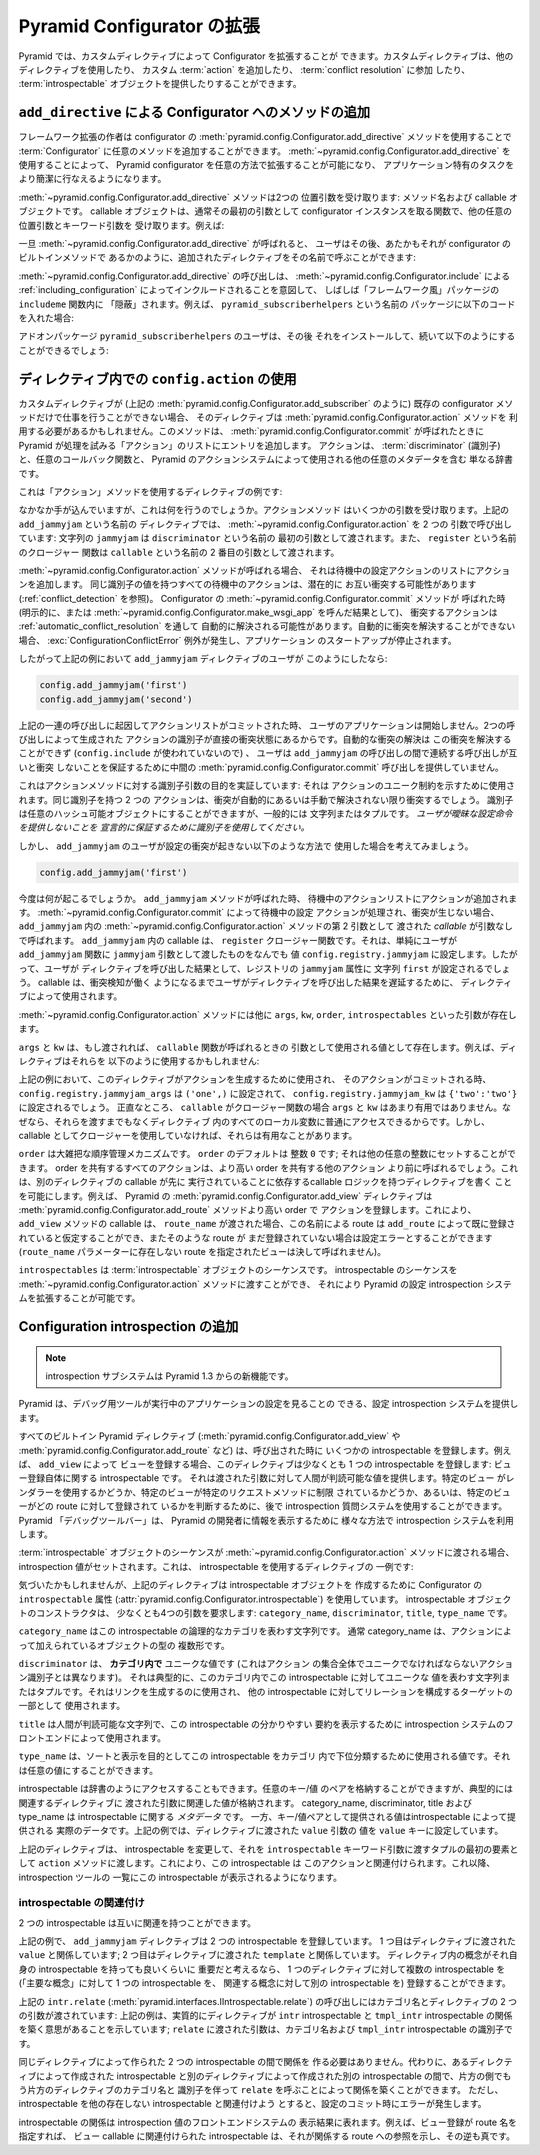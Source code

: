 .. index::
   single: extending configuration

.. Extending Pyramid Configuration

.. _extconfig_narr:

Pyramid Configurator の拡張
===============================

.. Pyramid allows you to extend its Configurator with custom directives.  Custom
.. directives can use other directives, they can add a custom :term:`action`,
.. they can participate in :term:`conflict resolution`, and they can provide
.. some number of :term:`introspectable` objects.

Pyramid では、カスタムディレクティブによって Configurator を拡張することが
できます。カスタムディレクティブは、他のディレクティブを使用したり、
カスタム :term:`action` を追加したり、 :term:`conflict resolution` に参加
したり、 :term:`introspectable` オブジェクトを提供したりすることができます。


.. index::
   single: add_directive
   pair: configurator; adding directives

.. Adding Methods to the Configurator via ``add_directive``

.. _add_directive:

``add_directive`` による Configurator へのメソッドの追加
--------------------------------------------------------

.. Framework extension writers can add arbitrary methods to a
.. :term:`Configurator` by using the
.. :meth:`pyramid.config.Configurator.add_directive` method of the configurator.
.. Using :meth:`~pyramid.config.Configurator.add_directive` makes it possible to
.. extend a Pyramid configurator in arbitrary ways, and allows it to perform
.. application-specific tasks more succinctly.

フレームワーク拡張の作者は configurator の
:meth:`pyramid.config.Configurator.add_directive` メソッドを使用することで
:term:`Configurator` に任意のメソッドを追加することができます。
:meth:`~pyramid.config.Configurator.add_directive` を使用することによって、
Pyramid configurator を任意の方法で拡張することが可能になり、
アプリケーション特有のタスクをより簡潔に行なえるようになります。


.. The :meth:`~pyramid.config.Configurator.add_directive` method accepts two
.. positional arguments: a method name and a callable object.  The callable
.. object is usually a function that takes the configurator instance as its
.. first argument and accepts other arbitrary positional and keyword arguments.
.. For example:

:meth:`~pyramid.config.Configurator.add_directive` メソッドは2つの
位置引数を受け取ります: メソッド名および callable オブジェクトです。
callable オブジェクトは、通常その最初の引数として configurator
インスタンスを取る関数で、他の任意の位置引数とキーワード引数を
受け取ります。例えば:


.. code-block:: python
   :linenos:

   from pyramid.events import NewRequest
   from pyramid.config import Configurator

   def add_newrequest_subscriber(config, subscriber):
       config.add_subscriber(subscriber, NewRequest)

   if __name__ == '__main__':
       config = Configurator()
       config.add_directive('add_newrequest_subscriber',
                            add_newrequest_subscriber)


.. Once :meth:`~pyramid.config.Configurator.add_directive` is called, a user can
.. then call the added directive by its given name as if it were a built-in
.. method of the Configurator:

一旦 :meth:`~pyramid.config.Configurator.add_directive` が呼ばれると、
ユーザはその後、あたかもそれが configurator のビルトインメソッドで
あるかのように、追加されたディレクティブをその名前で呼ぶことができます:


.. code-block:: python
   :linenos:

   def mysubscriber(event):
       print event.request

   config.add_newrequest_subscriber(mysubscriber)


.. A call to :meth:`~pyramid.config.Configurator.add_directive` is often
.. "hidden" within an ``includeme`` function within a "frameworky" package meant
.. to be included as per :ref:`including_configuration` via
.. :meth:`~pyramid.config.Configurator.include`.  For example, if you put this
.. code in a package named ``pyramid_subscriberhelpers``:

:meth:`~pyramid.config.Configurator.add_directive` の呼び出しは、
:meth:`~pyramid.config.Configurator.include` による
:ref:`including_configuration` によってインクルードされることを意図して、
しばしば「フレームワーク風」パッケージの ``includeme`` 関数内に
「隠蔽」されます。例えば、 ``pyramid_subscriberhelpers`` という名前の
パッケージに以下のコードを入れた場合:


.. code-block:: python
   :linenos:

   def includeme(config):
       config.add_directive('add_newrequest_subscriber',
                            add_newrequest_subscriber)


.. The user of the add-on package ``pyramid_subscriberhelpers`` would then be
.. able to install it and subsequently do:

アドオンパッケージ ``pyramid_subscriberhelpers`` のユーザは、その後
それをインストールして、続いて以下のようにすることができるでしょう:


.. code-block:: python
   :linenos:

   def mysubscriber(event):
       print event.request

   from pyramid.config import Configurator
   config = Configurator()
   config.include('pyramid_subscriberhelpers')
   config.add_newrequest_subscriber(mysubscriber)


.. Using ``config.action`` in a Directive

ディレクティブ内での ``config.action`` の使用
---------------------------------------------

.. If a custom directive can't do its work exclusively in terms of existing
.. configurator methods (such as
.. :meth:`pyramid.config.Configurator.add_subscriber`, as above), the directive
.. may need to make use of the :meth:`pyramid.config.Configurator.action`
.. method.  This method adds an entry to the list of "actions" that Pyramid will
.. attempt to process when :meth:`pyramid.config.Configurator.commit` is called.
.. An action is simply a dictionary that includes a :term:`discriminator`,
.. possibly a callback function, and possibly other metadata used by Pyramid's
.. action system.

カスタムディレクティブが (上記の
:meth:`pyramid.config.Configurator.add_subscriber` のように) 既存の
configurator メソッドだけで仕事を行うことができない場合、
そのディレクティブは :meth:`pyramid.config.Configurator.action` メソッドを
利用する必要があるかもしれません。このメソッドは、
:meth:`pyramid.config.Configurator.commit` が呼ばれたときに
Pyramid が処理を試みる「アクション」のリストにエントリを追加します。
アクションは、 :term:`discriminator` (識別子) と、任意のコールバック関数と、
Pyramid のアクションシステムによって使用される他の任意のメタデータを含む
単なる辞書です。


.. Here's an example directive which uses the "action" method:

これは「アクション」メソッドを使用するディレクティブの例です:


.. code-block:: python
   :linenos:

   def add_jammyjam(config, jammyjam):
       def register():
           config.registry.jammyjam = jammyjam
       config.action('jammyjam', register)

   if __name__ == '__main__':
       config = Configurator()
       config.add_directive('add_jammyjam', add_jammyjam)


.. Fancy, but what does it do?  The action method accepts a number of arguments.
.. In the above directive named ``add_jammyjam``, we call
.. :meth:`~pyramid.config.Configurator.action` with two arguments: the string
.. ``jammyjam`` is passed as the first argument named ``discriminator``, and the
.. closure function named ``register`` is passed as the second argument named
.. ``callable``.

なかなか手が込んでいますが、これは何を行うのでしょうか。アクションメソッド
はいくつかの引数を受け取ります。上記の ``add_jammyjam`` という名前の
ディレクティブでは、 :meth:`~pyramid.config.Configurator.action` を 2 つの
引数で呼び出しています: 文字列の ``jammyjam`` は ``discriminator`` という名前の
最初の引数として渡されます。また、 ``register`` という名前のクロージャー
関数は ``callable`` という名前の 2 番目の引数として渡されます。


.. When the :meth:`~pyramid.config.Configurator.action` method is called, it
.. appends an action to the list of pending configuration actions.  All pending
.. actions with the same discriminator value are potentially in conflict with
.. one another (see :ref:`conflict_detection`).  When the
.. :meth:`~pyramid.config.Configurator.commit` method of the Configurator is
.. called (either explicitly or as the result of calling
.. :meth:`~pyramid.config.Configurator.make_wsgi_app`), conflicting actions are
.. potentially automatically resolved as per
.. :ref:`automatic_conflict_resolution`.  If a conflict cannot be automatically
.. resolved, a :exc:`ConfigurationConflictError` is raised and application
.. startup is prevented.

:meth:`~pyramid.config.Configurator.action` メソッドが呼ばれる場合、
それは待機中の設定アクションのリストにアクションを追加します。
同じ識別子の値を持つすべての待機中のアクションは、潜在的に
お互い衝突する可能性があります (:ref:`conflict_detection` を参照)。
Configurator の :meth:`~pyramid.config.Configurator.commit` メソッドが
呼ばれた時 (明示的に、または
:meth:`~pyramid.config.Configurator.make_wsgi_app` を呼んだ結果として)、
衝突するアクションは :ref:`automatic_conflict_resolution` を通して
自動的に解決される可能性があります。自動的に衝突を解決することができない
場合、 :exc:`ConfigurationConflictError` 例外が発生し、アプリケーション
のスタートアップが停止されます。


.. In our above example, therefore, if a consumer of our ``add_jammyjam``
.. directive did this:

したがって上記の例において ``add_jammyjam`` ディレクティブのユーザが
このようにしたなら:


.. code-block:: python

   config.add_jammyjam('first')
   config.add_jammyjam('second')


.. When the action list was committed resulting from the set of calls above, our
.. user's application would not start, because the discriminators of the actions
.. generated by the two calls are in direct conflict.  Automatic conflict
.. resolution cannot resolve the conflict (because no ``config.include`` is
.. involved), and the user provided no intermediate
.. :meth:`pyramid.config.Configurator.commit` call between the calls to
.. ``add_jammyjam`` to ensure that the successive calls did not conflict with
.. each other.

上記の一連の呼び出しに起因してアクションリストがコミットされた時、
ユーザのアプリケーションは開始しません。2つの呼び出しによって生成された
アクションの識別子が直接の衝突状態にあるからです。自動的な衝突の解決は
この衝突を解決することができず (``config.include`` が使われていないので) 、
ユーザは ``add_jammyjam`` の呼び出しの間で連続する呼び出しが互いと衝突
しないことを保証するために中間の
:meth:`pyramid.config.Configurator.commit` 呼び出しを提供していません。


.. This demonstrates the purpose of the discriminator argument to the action
.. method: it's used to indicate a uniqueness constraint for an action.  Two
.. actions with the same discriminator will conflict unless the conflict is
.. automatically or manually resolved. A discriminator can be any hashable
.. object, but it is generally a string or a tuple.  *You use a discriminator to
.. declaratively ensure that the user doesn't provide ambiguous configuration
.. statements.*

これはアクションメソッドに対する識別子引数の目的を実証しています: それは
アクションのユニーク制約を示すために使用されます。同じ識別子を持つ 2 つの
アクションは、衝突が自動的にあるいは手動で解決されない限り衝突するでしょう。
識別子は任意のハッシュ可能オブジェクトにすることができますが、一般的には
文字列またはタプルです。 *ユーザが曖昧な設定命令を提供しないことを
宣言的に保証するために識別子を使用してください。*


.. But let's imagine that a consumer of ``add_jammyjam`` used it in such a way
.. that no configuration conflicts are generated.

しかし、 ``add_jammyjam`` のユーザが設定の衝突が起きない以下のような方法で
使用した場合を考えてみましょう。


.. code-block:: python

   config.add_jammyjam('first')


.. What happens now?  When the ``add_jammyjam`` method is called, an action is
.. appended to the pending actions list.  When the pending configuration actions
.. are processed during :meth:`~pyramid.config.Configurator.commit`, and no
.. conflicts occur, the *callable* provided as the second argument to the
.. :meth:`~pyramid.config.Configurator.action` method within ``add_jammyjam`` is
.. called with no arguments.  The callable in ``add_jammyjam`` is the
.. ``register`` closure function.  It simply sets the value
.. ``config.registry.jammyjam`` to whatever the user passed in as the
.. ``jammyjam`` argument to the ``add_jammyjam`` function.  Therefore, the
.. result of the user's call to our directive will set the ``jammyjam``
.. attribute of the registry to the string ``first``.  *A callable is used by a
.. directive to defer the result of a user's call to the directive until
.. conflict detection has had a chance to do its job*.

今度は何が起こるでしょうか。 ``add_jammyjam`` メソッドが呼ばれた時、
待機中のアクションリストにアクションが追加されます。
:meth:`~pyramid.config.Configurator.commit` によって待機中の設定
アクションが処理され、衝突が生じない場合、 ``add_jammyjam`` 内の
:meth:`~pyramid.config.Configurator.action` メソッドの第 2 引数として
渡された *callable* が引数なしで呼ばれます。 ``add_jammyjam`` 内の
callable は、 ``register`` クロージャー関数です。それは、単純にユーザが
``add_jammyjam`` 関数に ``jammyjam`` 引数として渡したものをなんでも
値 ``config.registry.jammyjam`` に設定します。したがって、ユーザが
ディレクティブを呼び出した結果として、レジストリの ``jammyjam`` 属性に
文字列 ``first`` が設定されるでしょう。 callable は、衝突検知が働く
ようになるまでユーザがディレクティブを呼び出した結果を遅延するために、
ディレクティブによって使用されます。


.. Other arguments exist to the :meth:`~pyramid.config.Configurator.action`
.. method, including ``args``, ``kw``, ``order``, and ``introspectables``.  

:meth:`~pyramid.config.Configurator.action` メソッドには他に ``args``,
``kw``, ``order``, ``introspectables`` といった引数が存在します。


.. ``args`` and ``kw`` exist as values, which, if passed, will be used as
.. arguments to the ``callable`` function when it is called back.  For example
.. our directive might use them like so:

``args`` と ``kw`` は、もし渡されれば、 ``callable`` 関数が呼ばれるときの
引数として使用される値として存在します。例えば、ディレクティブはそれらを
以下のように使用するかもしれません:


.. code-block:: python
   :linenos:

   def add_jammyjam(config, jammyjam):
       def register(*arg, **kw):
           config.registry.jammyjam_args = arg
           config.registry.jammyjam_kw = kw
           config.registry.jammyjam = jammyjam
       config.action('jammyjam', register, args=('one',), kw={'two':'two'})


.. In the above example, when this directive is used to generate an action, and
.. that action is committed, ``config.registry.jammyjam_args`` will be set to
.. ``('one',)`` and ``config.registry.jammyjam_kw`` will be set to
.. ``{'two':'two'}``.  ``args`` and ``kw`` are honestly not very useful when
.. your ``callable`` is a closure function, because you already usually have
.. access to every local in the directive without needing them to be passed
.. back.  They can be useful, however, if you don't use a closure as a callable.

上記の例において、このディレクティブがアクションを生成するために使用され、
そのアクションがコミットされる時、
``config.registry.jammyjam_args`` は ``('one',)`` に設定されて、
``config.registry.jammyjam_kw`` は ``{'two':'two'}`` に設定されるでしょう。
正直なところ、 ``callable`` がクロージャー関数の場合 ``args`` と ``kw``
はあまり有用ではありません。なぜなら、それらを渡すまでもなくディレクティブ
内のすべてのローカル変数に普通にアクセスできるからです。しかし、 callable
としてクロージャーを使用していなければ、それらは有用なことがあります。


.. ``order`` is a crude order control mechanism.  ``order`` defaults to the
.. integer ``0``; it can be set to any other integer.  All actions that share an
.. order will be called before other actions that share a higher order.  This
.. makes it possible to write a directive with callable logic that relies on the
.. execution of the callable of another directive being done first.  For
.. example, Pyramid's :meth:`pyramid.config.Configurator.add_view` directive
.. registers an action with a higher order than the
.. :meth:`pyramid.config.Configurator.add_route` method.  Due to this, the
.. ``add_view`` method's callable can assume that, if a ``route_name`` was
.. passed to it, that a route by this name was already registered by
.. ``add_route``, and if such a route has not already been registered, it's a
.. configuration error (a view that names a nonexistent route via its
.. ``route_name`` parameter will never be called).

``order`` は大雑把な順序管理メカニズムです。 ``order`` のデフォルトは
整数 ``0`` です; それは他の任意の整数にセットすることができます。 order
を共有するすべてのアクションは、より高い order を共有する他のアクション
より前に呼ばれるでしょう。これは、別のディレクティブの callable が先に
実行されていることに依存するcallable ロジックを持つディレクティブを書く
ことを可能にします。例えば、 Pyramid の
:meth:`pyramid.config.Configurator.add_view` ディレクティブは
:meth:`pyramid.config.Configurator.add_route` メソッドより高い order で
アクションを登録します。これにより、 ``add_view`` メソッドの callable は、
``route_name`` が渡された場合、この名前による route は ``add_route``
によって既に登録されていると仮定することができ、またそのような route が
まだ登録されていない場合は設定エラーとすることができます (``route_name``
パラメーターに存在しない route を指定されたビューは決して呼ばれません)。


.. ``introspectables`` is a sequence of :term:`introspectable` objects.  You can
.. pass a sequence of introspectables to the
.. :meth:`~pyramid.config.Configurator.action` method, which allows you to
.. augment Pyramid's configuration introspection system.

``introspectables`` は :term:`introspectable` オブジェクトのシーケンスです。
introspectable のシーケンスを
:meth:`~pyramid.config.Configurator.action` メソッドに渡すことができ、
それにより Pyramid の設定 introspection システムを拡張することが可能です。


.. Adding Configuration Introspection

.. _introspection:

Configuration introspection の追加
----------------------------------

.. note::

   .. The introspection subsystem is new in Pyramid 1.3.

   introspection サブシステムは Pyramid 1.3 からの新機能です。


.. Pyramid provides a configuration introspection system that can be used by
.. debugging tools to provide visibility into the configuration of a running
.. application.

Pyramid は、デバッグ用ツールが実行中のアプリケーションの設定を見ることの
できる、設定 introspection システムを提供します。


.. All built-in Pyramid directives (such as
.. :meth:`pyramid.config.Configurator.add_view` and
.. :meth:`pyramid.config.Configurator.add_route`) register a set of
.. introspectables when called.  For example, when you register a view via
.. ``add_view``, the directive registers at least one introspectable: an
.. introspectable about the view registration itself, providing human-consumable
.. values for the arguments it was passed.  You can later use the introspection
.. query system to determine whether a particular view uses a renderer, or
.. whether a particular view is limited to a particular request method, or which
.. routes a particular view is registered against.  The Pyramid "debug toolbar"
.. makes use of the introspection system in various ways to display information
.. to Pyramid developers.

すべてのビルトイン Pyramid ディレクティブ
(:meth:`pyramid.config.Configurator.add_view` や
:meth:`pyramid.config.Configurator.add_route` など) は、呼び出された時に
いくつかの introspectable を登録します。例えば、 ``add_view`` によって
ビューを登録する場合、このディレクティブは少なくとも 1 つの
introspectable を登録します: ビュー登録自体に関する introspectable です。
それは渡された引数に対して人間が判読可能な値を提供します。特定のビュー
がレンダラーを使用するかどうか、特定のビューが特定のリクエストメソッドに制限
されているかどうか、あるいは、特定のビューがどの route に対して登録されて
いるかを判断するために、後で introspection 質問システムを使用することができます。
Pyramid 「デバッグツールバー」は、 Pyramid の開発者に情報を表示するために
様々な方法で introspection システムを利用します。


.. Introspection values are set when a sequence of :term:`introspectable`
.. objects is passed to the :meth:`~pyramid.config.Configurator.action` method.
.. Here's an example of a directive which uses introspectables:

:term:`introspectable` オブジェクトのシーケンスが
:meth:`~pyramid.config.Configurator.action` メソッドに渡される場合、
introspection 値がセットされます。これは、 introspectable を使用するディレクティブの
一例です:


.. code-block:: python
   :linenos:

   def add_jammyjam(config, value):
       def register():
           config.registry.jammyjam = value
       intr = config.introspectable(category_name='jammyjams', 
                                    discriminator='jammyjam',
                                    title='a jammyjam',
                                    type_name=None)
       intr['value'] = value
       config.action('jammyjam', register, introspectables=(intr,))

   if __name__ == '__main__':
       config = Configurator()
       config.add_directive('add_jammyjam', add_jammyjam)


.. If you notice, the above directive uses the ``introspectable`` attribute of a
.. Configurator (:attr:`pyramid.config.Configurator.introspectable`) to create
.. an introspectable object.  The introspectable object's constructor requires
.. at least four arguments: the ``category_name``, the ``discriminator``, the
.. ``title``, and the ``type_name``.

気づいたかもしれませんが、上記のディレクティブは introspectable オブジェクトを
作成するために Configurator の ``introspectable`` 属性
(:attr:`pyramid.config.Configurator.introspectable`)
を使用しています。 introspectable オブジェクトのコンストラクタは、
少なくとも4つの引数を要求します:
``category_name``, ``discriminator``, ``title``, ``type_name`` です。


.. The ``category_name`` is a string representing the logical category for this
.. introspectable.  Usually the category_name is a pluralization of the type of
.. object being added via the action.

``category_name`` はこの introspectable の論理的なカテゴリを表わす文字列です。
通常 category_name は、アクションによって加えられているオブジェクトの型の
複数形です。


.. The ``discriminator`` is a value unique **within the category** (unlike the
.. action discriminator, which must be unique within the entire set of actions).
.. It is typically a string or tuple representing the values unique to this
.. introspectable within the category.  It is used to generate links and as part
.. of a relationship-forming target for other introspectables.

``discriminator`` は、 **カテゴリ内で** ユニークな値です (これはアクション
の集合全体でユニークでなければならないアクション識別子とは異なります)。
それは典型的に、このカテゴリ内でこの introspectable に対してユニークな
値を表わす文字列またはタプルです。それはリンクを生成するのに使用され、
他の introspectable に対してリレーションを構成するターゲットの一部として
使用されます。


.. The ``title`` is a human-consumable string that can be used by introspection
.. system frontends to show a friendly summary of this introspectable.

``title`` は人間が判読可能な文字列で、この introspectable の分かりやすい
要約を表示するために introspection システムのフロントエンドによって使用されます。


.. The ``type_name`` is a value that can be used to subtype this introspectable
.. within its category for sorting and presentation purposes.  It can be any
.. value.

``type_name`` は、ソートと表示を目的としてこの introspectable をカテゴリ
内で下位分類するために使用される値です。それは任意の値にすることができます。


.. An introspectable is also dictionary-like.  It can contain any set of
.. key/value pairs, typically related to the arguments passed to its related
.. directive.  While the category_name, discriminator, title and type_name are
.. *metadata* about the introspectable, the values provided as key/value pairs
.. are the actual data provided by the introspectable.  In the above example, we
.. set the ``value`` key to the value of the ``value`` argument passed to the
.. directive.

introspectable は辞書のようにアクセスすることもできます。任意のキー/値
のペアを格納することができますが、典型的には関連するディレクティブに
渡された引数に関連した値が格納されます。 category_name, discriminator,
title および type_name は introspectable に関する *メタデータ* です。
一方、キー/値ペアとして提供される値はintrospectable によって提供される
実際のデータです。上記の例では、ディレクティブに渡された ``value`` 引数の
値を ``value`` キーに設定しています。


.. Our directive above mutates the introspectable, and passes it in to the
.. ``action`` method as the first element of a tuple as the value of the
.. ``introspectable`` keyword argument.  This associates this introspectable
.. with the action.  Introspection tools will then display this introspectable
.. in their index.

上記のディレクティブは、 introspectable を変更して、それを
``introspectable`` キーワード引数に渡すタプルの最初の要素として
``action`` メソッドに渡します。これにより、この introspectable は
このアクションと関連付けられます。これ以降、 introspection ツールの
一覧にこの introspectable が表示されるようになります。


.. Introspectable Relationships

introspectable の関連付け
~~~~~~~~~~~~~~~~~~~~~~~~~~~~

.. Two introspectables may have relationships between each other.

2 つの introspectable は互いに関連を持つことができます。


.. code-block:: python
   :linenos:

   def add_jammyjam(config, value, template):
       def register():
           config.registry.jammyjam = (value, template)
       intr = config.introspectable(category_name='jammyjams', 
                                    discriminator='jammyjam',
                                    title='a jammyjam',
                                    type_name=None)
       intr['value'] = value
       tmpl_intr = config.introspectable(category_name='jammyjam templates',
                                         discriminator=template,
                                         title=template,
                                         type_name=None)
       tmpl_intr['value'] = template
       intr.relate('jammyjam templates', template)
       config.action('jammyjam', register, introspectables=(intr, tmpl_intr))

   if __name__ == '__main__':
       config = Configurator()
       config.add_directive('add_jammyjam', add_jammyjam)


.. In the above example, the ``add_jammyjam`` directive registers two
.. introspectables.  The first is related to the ``value`` passed to the
.. directive; the second is related to the ``template`` passed to the directive.
.. If you believe a concept within a directive is important enough to have its
.. own introspectable, you can cause the same directive to register more than
.. one introspectable, registering one introspectable for the "main idea" and
.. another for a related concept.

上記の例で、 ``add_jammyjam`` ディレクティブは 2 つの introspectable
を登録しています。
1 つ目はディレクティブに渡された ``value`` と関係しています;
2 つ目はディレクティブに渡された ``template`` と関係しています。
ディレクティブ内の概念がそれ自身の introspectable を持っても良いくらいに
重要だと考えるなら、 1 つのディレクティブに対して複数の
introspectable を (「主要な概念」に対して 1 つの introspectable を、
関連する概念に対して別の introspectable を) 登録することができます。


.. The call to ``intr.relate`` above
.. (:meth:`pyramid.interfaces.IIntrospectable.relate`) is passed two arguments:
.. a category name and a directive.  The example above effectively indicates
.. that the directive wishes to form a relationship between the ``intr``
.. introspectable and the ``tmpl_intr`` introspectable; the arguments passed to
.. ``relate`` are the category name and discriminator of the ``tmpl_intr``
.. introspectable.

上記の ``intr.relate`` (:meth:`pyramid.interfaces.IIntrospectable.relate`)
の呼び出しにはカテゴリ名とディレクティブの 2 つの引数が渡されています:
上記の例は、実質的にディレクティブが ``intr`` introspectable と
``tmpl_intr`` introspectable の関係を築く意思があることを示しています;
``relate`` に渡された引数は、カテゴリ名および ``tmpl_intr`` introspectable
の識別子です。


.. Relationships need not be made between two introspectables created by the
.. same directive.  Instead, a relationship can be formed between an
.. introspectable created in one directive and another introspectable created in
.. another by calling ``relate`` on either side with the other directive's
.. category name and discriminator.  An error will be raised at configuration
.. commit time if you attempt to relate an introspectable with another
.. nonexistent introspectable, however.

同じディレクティブによって作られた 2 つの introspectable の間で関係を
作る必要はありません。代わりに、あるディレクティブによって作成された
introspectable と別のディレクティブによって作成された別の
introspectable の間で、片方の側でもう片方のディレクティブのカテゴリ名と
識別子を伴って ``relate`` を呼ぶことによって関係を築くことができます。
ただし、 introspectable を他の存在しない introspectable と関連付けよう
とすると、設定のコミット時にエラーが発生します。


.. Introspectable relationships will show up in frontend system renderings of
.. introspection values.  For example, if a view registration names a route
.. name, the introspectable related to the view callable will show a reference
.. to the route to which it relates to and vice versa.

introspectable の関係は introspection 値のフロントエンドシステムの
表示結果に表れます。例えば、ビュー登録が route 名を指定すれば、
ビュー callable に関連付けられた introspectable は、それが関係する
route への参照を示し、その逆も真です。
